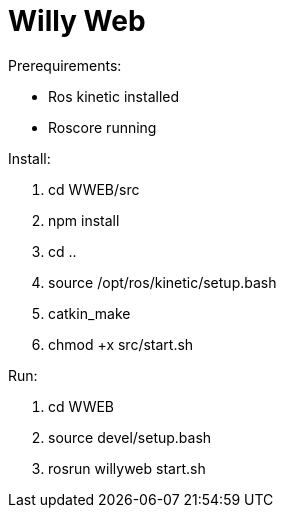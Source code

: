 = Willy Web

Prerequirements:

* Ros kinetic installed
* Roscore running

Install:

. cd WWEB/src
. npm install
. cd ..
. source /opt/ros/kinetic/setup.bash
. catkin_make
. chmod +x src/start.sh

Run:

. cd WWEB
. source devel/setup.bash
. rosrun willyweb start.sh

